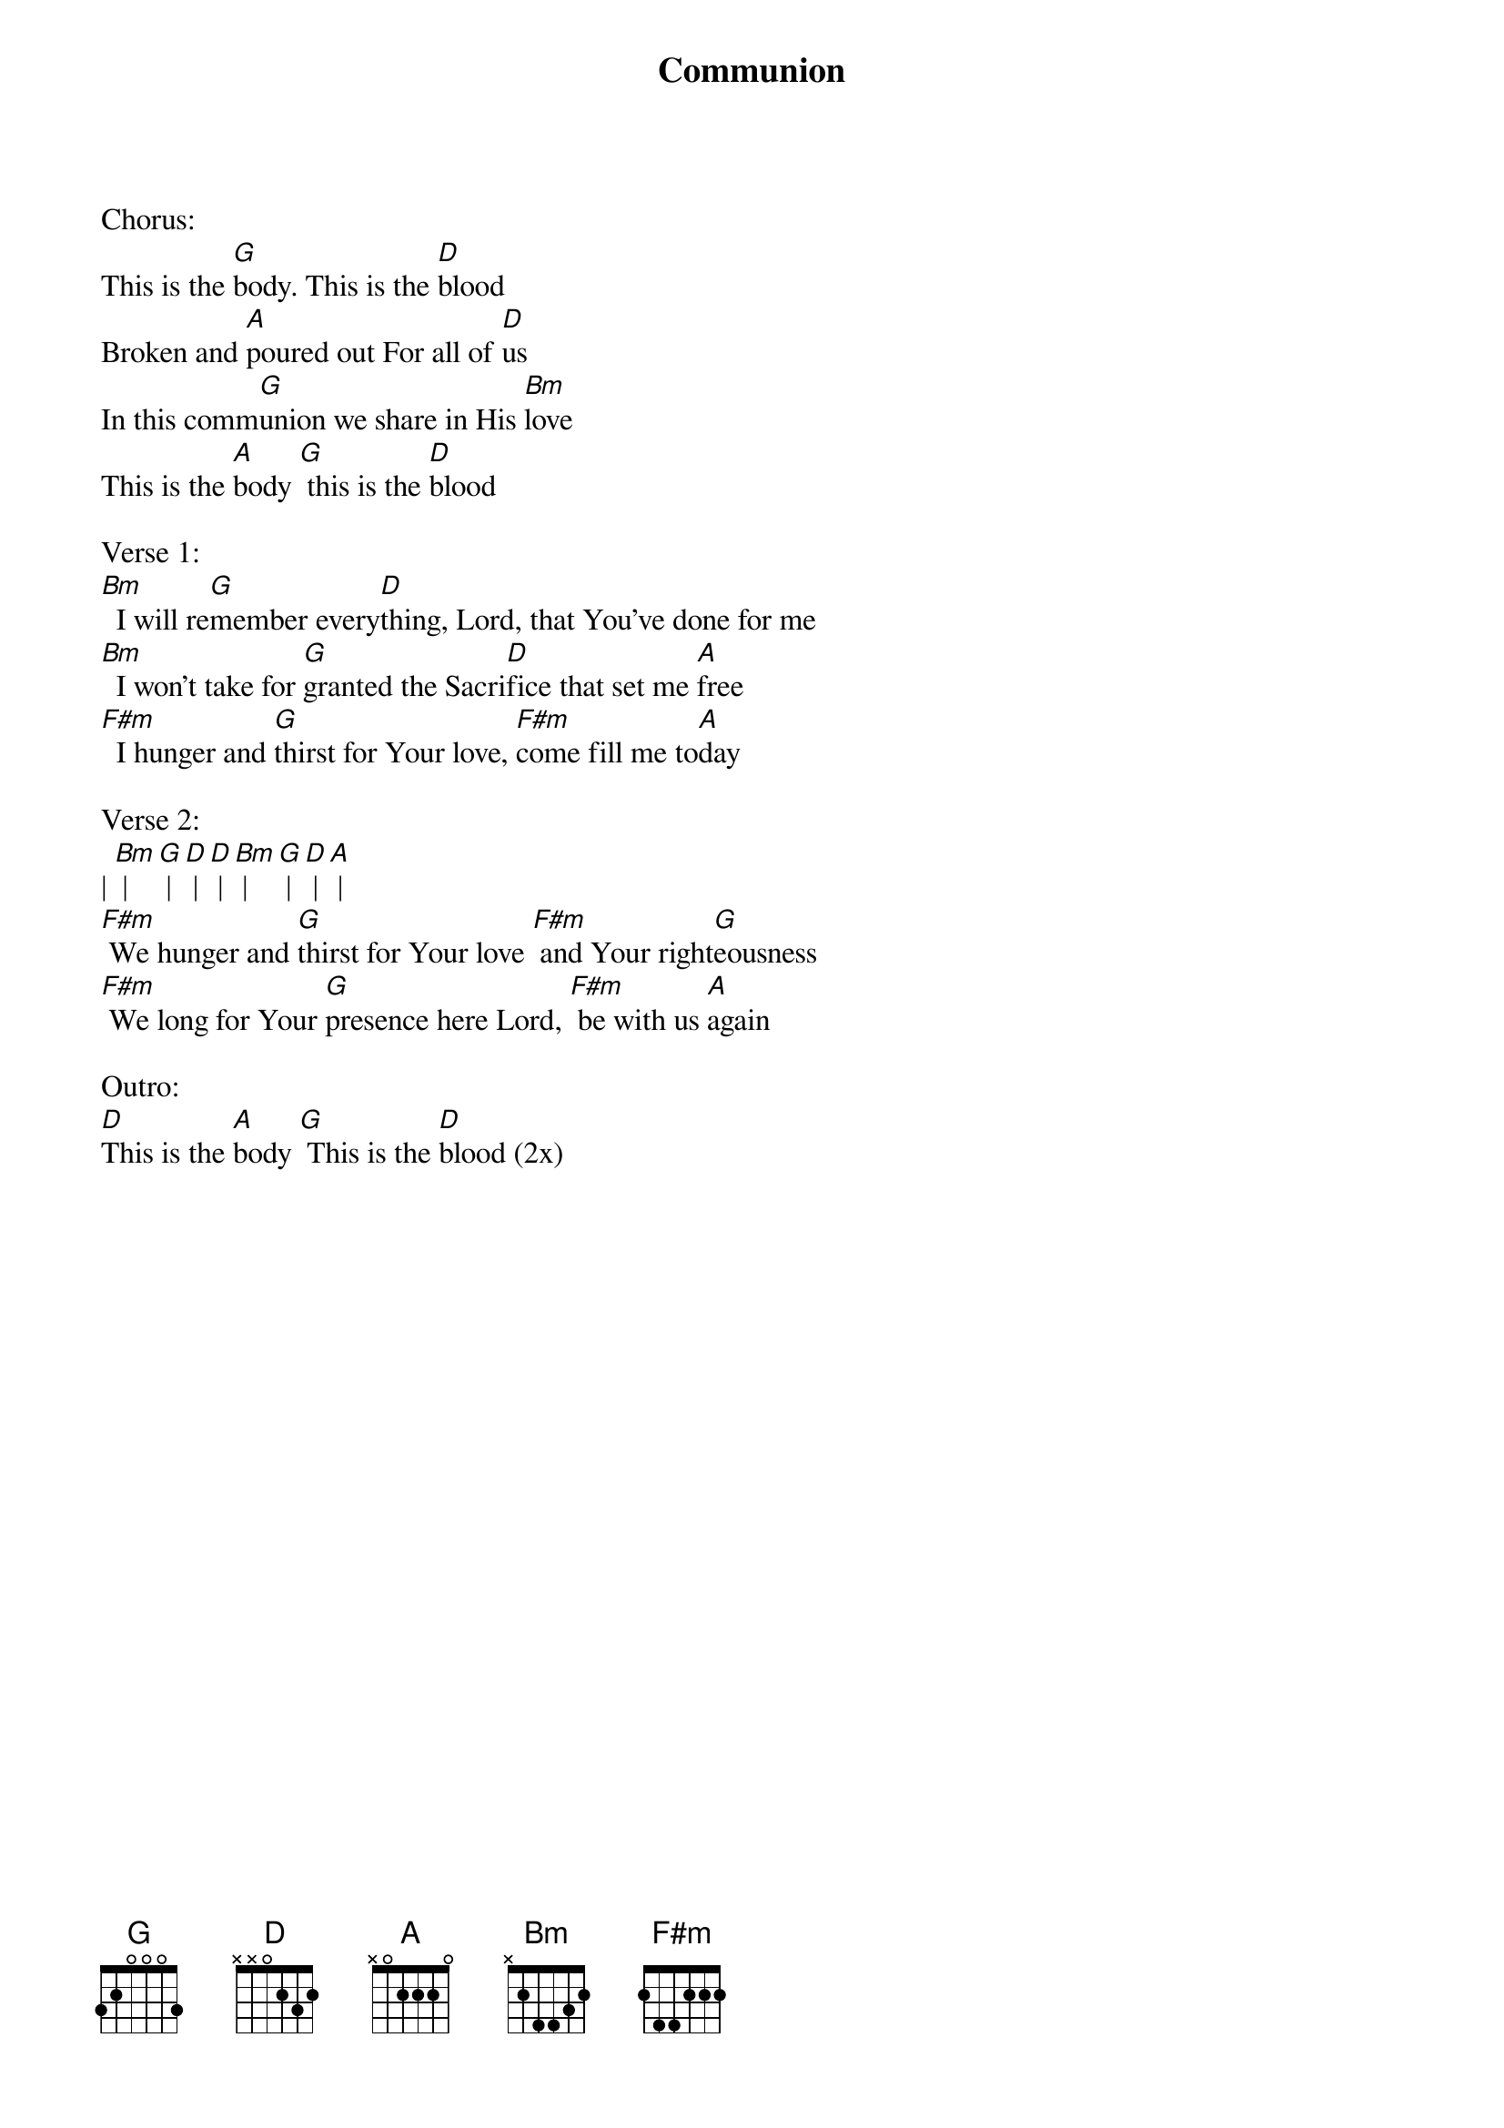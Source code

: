 {title:Communion}
{artist:Third Day}
{key:D}

Chorus:
This is the [G]body. This is the [D]blood
Broken and [A]poured out For all of [D]us
In this comm[G]union we share in His [Bm]love
This is the [A]body [G] this is the [D]blood

Verse 1:
[Bm]  I will re[G]member every[D]thing, Lord, that You've done for me
[Bm]  I won't take for [G]granted the Sacri[D]fice that set me [A]free
[F#m]  I hunger and [G]thirst for Your love, [F#m]come fill me to[A]day

Verse 2:
| [Bm] | [G] | [D] | [D] | [Bm] | [G] | [D] | [A] | 
[F#m] We hunger and [G]thirst for Your love [F#m] and Your right[G]eousness
[F#m] We long for Your [G]presence here Lord, [F#m] be with us [A]again

Outro:
[D]This is the [A]body [G] This is the [D]blood (2x)
